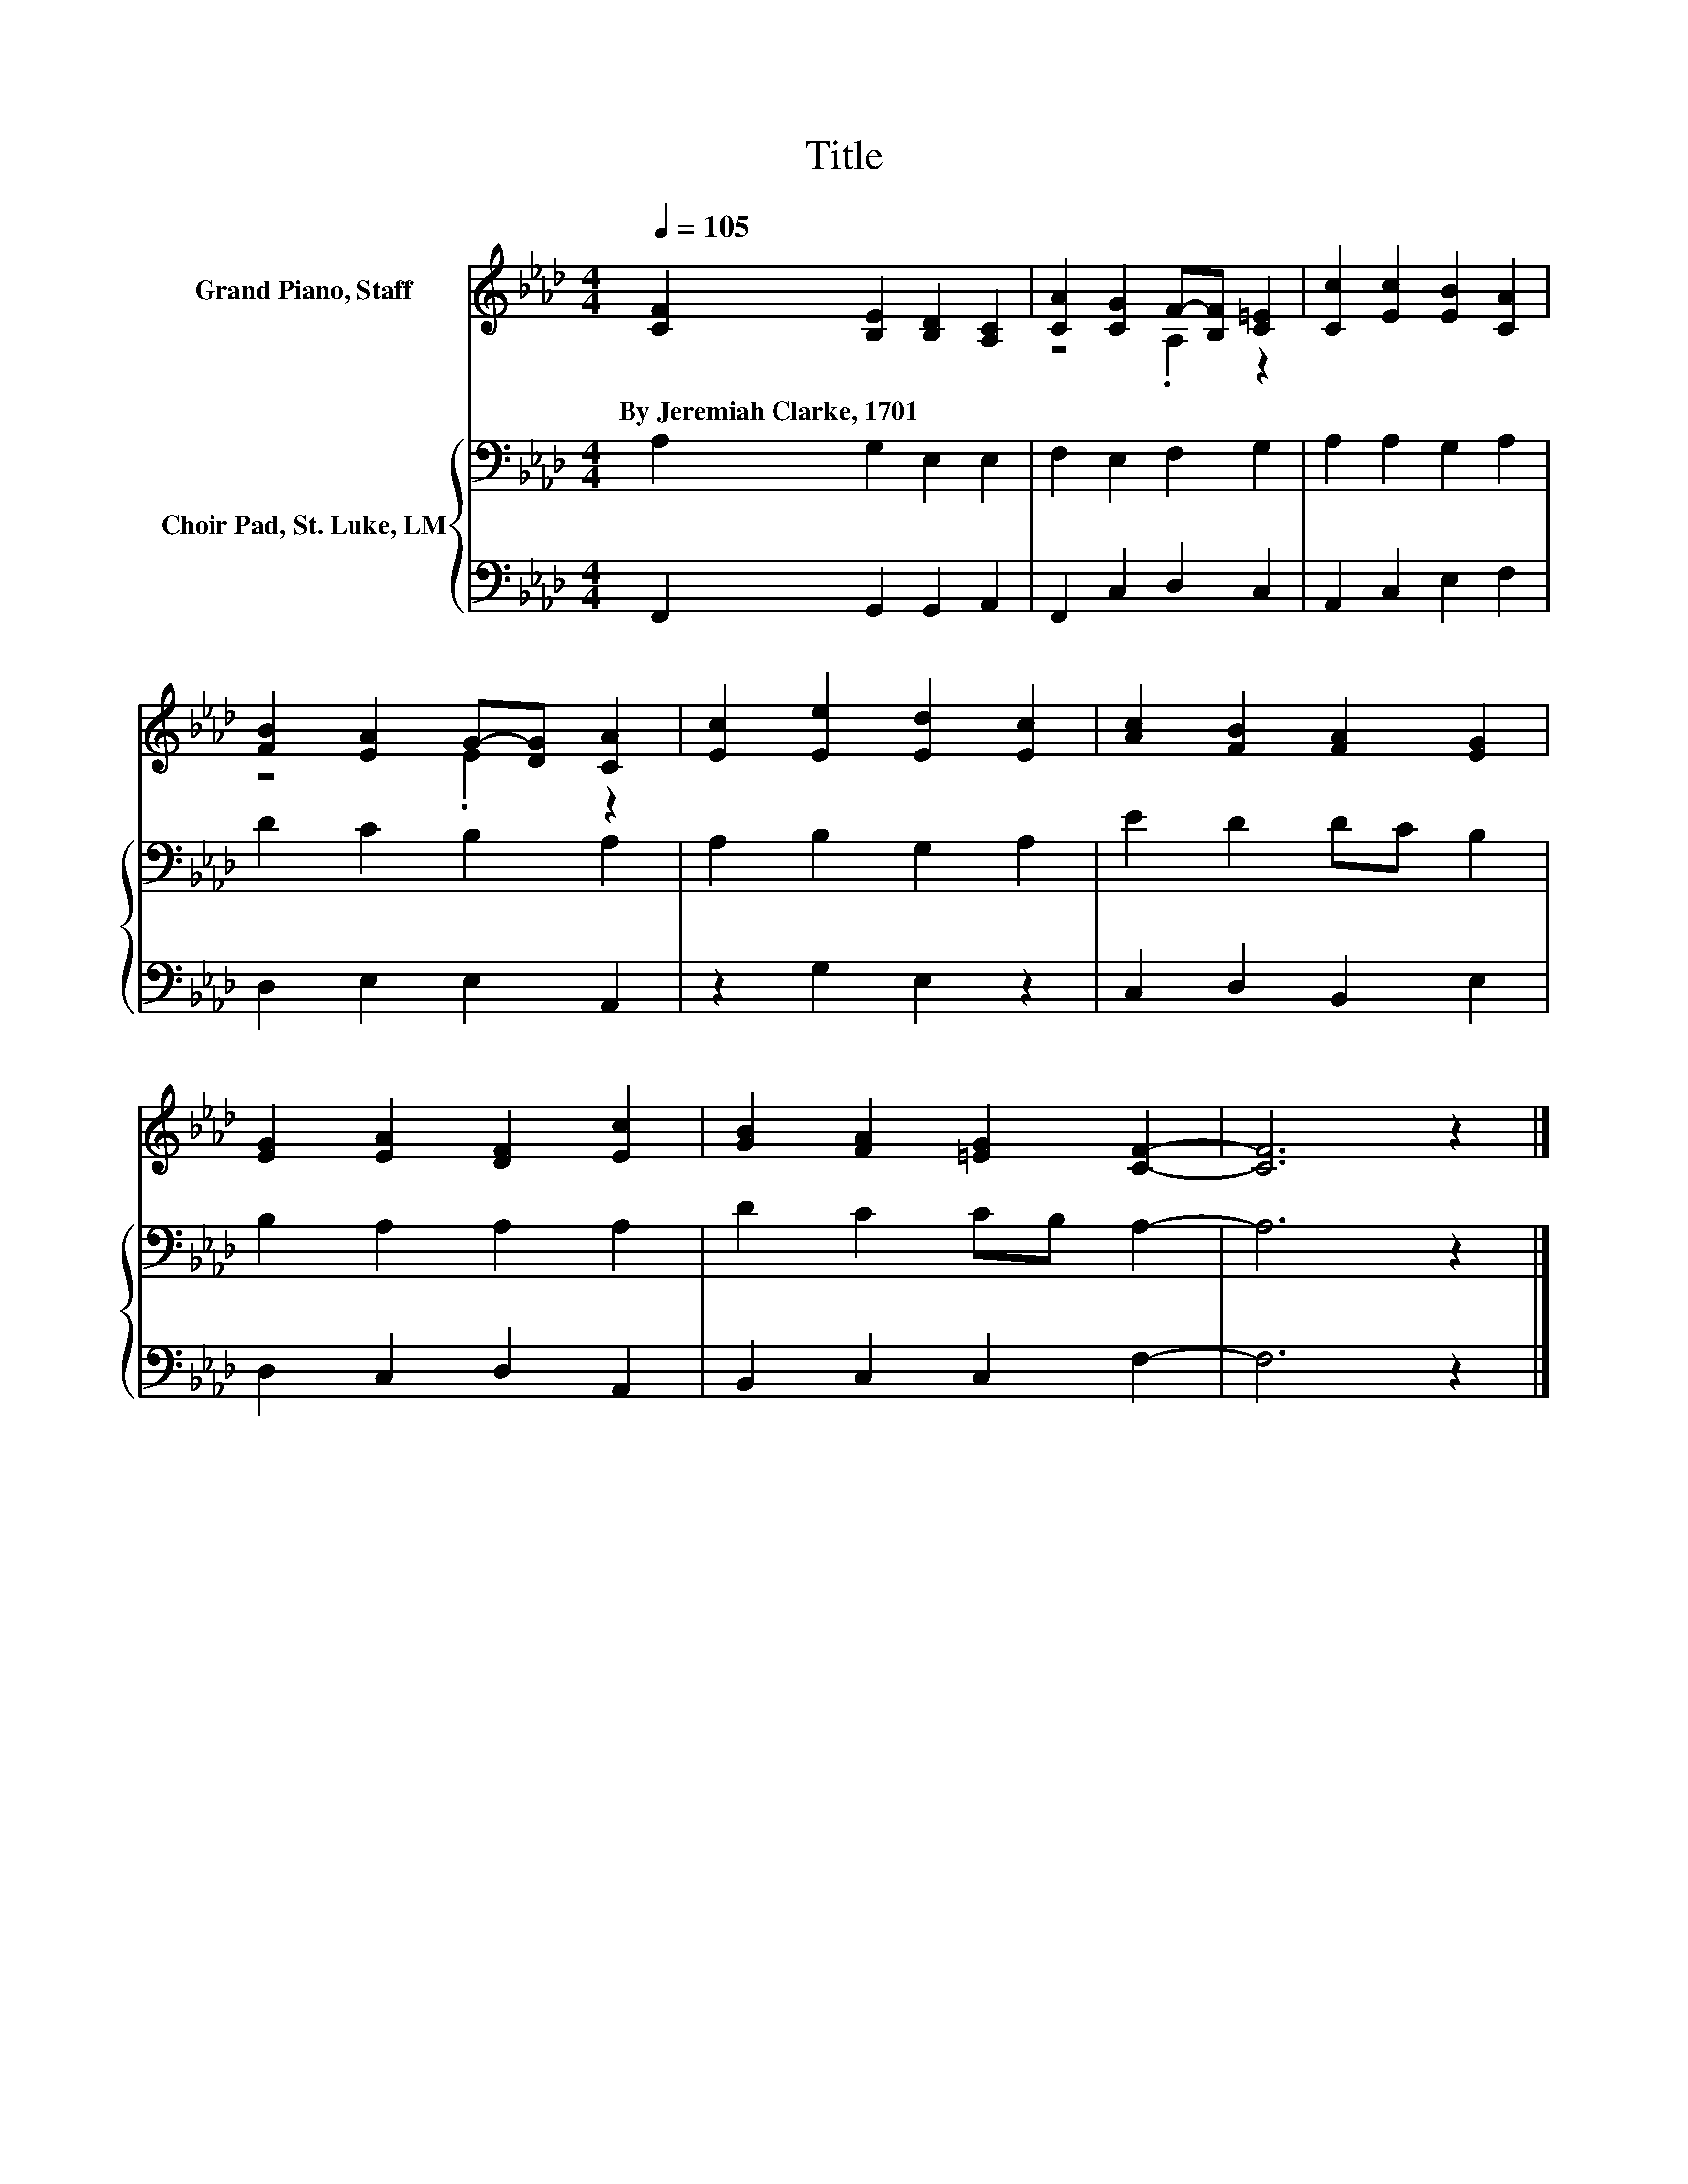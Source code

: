 X:1
T:Title
%%score ( 1 2 ) { 3 | 4 }
L:1/8
Q:1/4=105
M:4/4
K:Ab
V:1 treble nm="Grand Piano, Staff"
V:2 treble 
V:3 bass nm="Choir Pad, St. Luke, LM"
V:4 bass 
V:1
 [CF]2 [B,E]2 [B,D]2 [A,C]2 | [CA]2 [CG]2 F-[B,F] [C=E]2 | [Cc]2 [Ec]2 [EB]2 [CA]2 | %3
w: By~Jeremiah~Clarke,~1701 * * *|||
 [FB]2 [EA]2 G-[DG] [CA]2 | [Ec]2 [Ee]2 [Ed]2 [Ec]2 | [Ac]2 [FB]2 [FA]2 [EG]2 | %6
w: |||
 [EG]2 [EA]2 [DF]2 [Ec]2 | [GB]2 [FA]2 [=EG]2 [CF]2- | [CF]6 z2 |] %9
w: |||
V:2
 x8 | z4 .A,2 z2 | x8 | z4 .E2 z2 | x8 | x8 | x8 | x8 | x8 |] %9
V:3
 A,2 G,2 E,2 E,2 | F,2 E,2 F,2 G,2 | A,2 A,2 G,2 A,2 | D2 C2 B,2 A,2 | A,2 B,2 G,2 A,2 | %5
 E2 D2 DC B,2 | B,2 A,2 A,2 A,2 | D2 C2 CB, A,2- | A,6 z2 |] %9
V:4
 F,,2 G,,2 G,,2 A,,2 | F,,2 C,2 D,2 C,2 | A,,2 C,2 E,2 F,2 | D,2 E,2 E,2 A,,2 | z2 G,2 E,2 z2 | %5
 C,2 D,2 B,,2 E,2 | D,2 C,2 D,2 A,,2 | B,,2 C,2 C,2 F,2- | F,6 z2 |] %9

